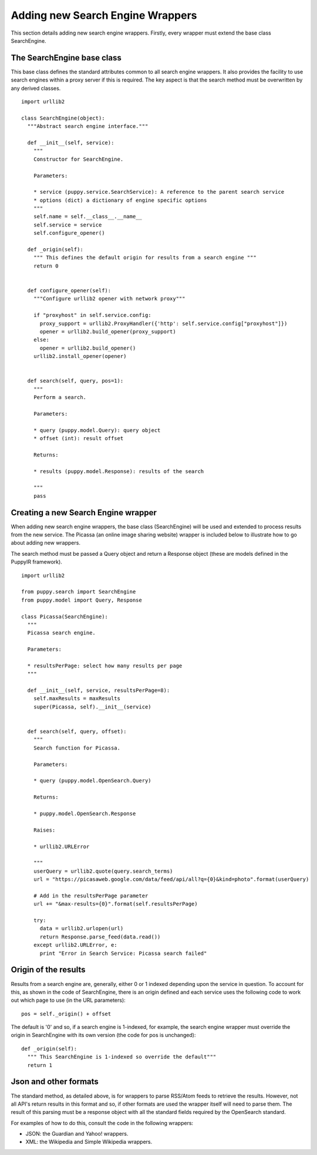 .. _extending_the_search_engine:

Adding new Search Engine Wrappers 
=======================================

This section details adding new search engine wrappers. Firstly, every wrapper must extend the base class SearchEngine.

The SearchEngine base class
---------------------------

This base class defines the standard attributes common to all search engine wrappers. It also provides the facility to use search engines within a proxy server if this is required. The key aspect is that the search method must be overwritten by any derived classes.

::

  import urllib2

  class SearchEngine(object):
    """Abstract search engine interface."""
  
    def __init__(self, service):
      """
      Constructor for SearchEngine.
    
      Parameters:
    
      * service (puppy.service.SearchService): A reference to the parent search service
      * options (dict) a dictionary of engine specific options
      """
      self.name = self.__class__.__name__
      self.service = service
      self.configure_opener()

    def _origin(self):
      """ This defines the default origin for results from a search engine """
      return 0
  
  
    def configure_opener(self):
      """Configure urllib2 opener with network proxy"""
    
      if "proxyhost" in self.service.config:
        proxy_support = urllib2.ProxyHandler({'http': self.service.config["proxyhost"]})
        opener = urllib2.build_opener(proxy_support)
      else:
        opener = urllib2.build_opener()
      urllib2.install_opener(opener)
    
  
    def search(self, query, pos=1):
      """
      Perform a search.
    
      Parameters:
    
      * query (puppy.model.Query): query object
      * offset (int): result offset
    
      Returns:
      
      * results (puppy.model.Response): results of the search
    
      """
      pass

Creating a new Search Engine wrapper
------------------------------------

When adding new search engine wrappers, the base class (SearchEngine) will be used and extended to process results from the new service. The Picassa (an online image sharing website) wrapper is included below to illustrate how to go about adding new wrappers.

The search method must be passed a Query object and return a Response object (these are models defined in the PuppyIR framework).

::

  import urllib2

  from puppy.search import SearchEngine
  from puppy.model import Query, Response

  class Picassa(SearchEngine):
    """
    Picassa search engine.

    Parameters:

    * resultsPerPage: select how many results per page
    """
  
    def __init__(self, service, resultsPerPage=8):
      self.maxResults = maxResults
      super(Picassa, self).__init__(service)
  
  
    def search(self, query, offset):
      """
      Search function for Picassa.
    
      Parameters:
    
      * query (puppy.model.OpenSearch.Query)
    
      Returns:
    
      * puppy.model.OpenSearch.Response
    
      Raises:
    
      * urllib2.URLError
    
      """
      userQuery = urllib2.quote(query.search_terms)
      url = "https://picasaweb.google.com/data/feed/api/all?q={0}&kind=photo".format(userQuery)

      # Add in the resultsPerPage parameter
      url += "&max-results={0}".format(self.resultsPerPage)

      try:
        data = urllib2.urlopen(url)
        return Response.parse_feed(data.read())
      except urllib2.URLError, e:
        print "Error in Search Service: Picassa search failed"

Origin of the results
---------------------

Results from a search engine are, generally, either 0 or 1 indexed depending upon the service in question. To account for this, as shown in the code of SearchEngine, there is an origin defined and each service uses the following code to work out which page to use (in the URL parameters):

::

   pos = self._origin() + offset

The default is '0' and so, if a search engine is 1-indexed, for example, the search engine wrapper must override the origin in SearchEngine with its own version (the code for pos is unchanged):

::

  def _origin(self):
    """ This SearchEngine is 1-indexed so override the default"""
    return 1

Json and other formats
----------------------

The standard method, as detailed above, is for wrappers to parse RSS/Atom feeds to retrieve the results. However, not all API's return results in this format and so, if other formats are used the wrapper itself will need to parse them. The result of this parsing must be a response object with all the standard fields required by the OpenSearch standard.

For examples of how to do this, consult the code in the following wrappers:

* JSON: the Guardian and Yahoo! wrappers.
* XML: the Wikipedia and Simple Wikipedia wrappers.